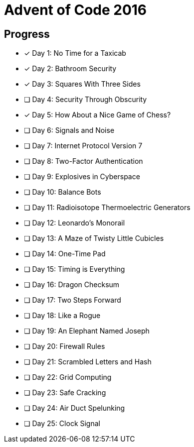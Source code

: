 = Advent of Code 2016

== Progress

* [*] Day 1: No Time for a Taxicab
* [*] Day 2: Bathroom Security
* [*] Day 3: Squares With Three Sides
* [ ] Day 4: Security Through Obscurity
* [*] Day 5: How About a Nice Game of Chess?
* [ ] Day 6: Signals and Noise
* [ ] Day 7: Internet Protocol Version 7
* [ ] Day 8: Two-Factor Authentication
* [ ] Day 9: Explosives in Cyberspace
* [ ] Day 10: Balance Bots
* [ ] Day 11: Radioisotope Thermoelectric Generators
* [ ] Day 12: Leonardo's Monorail
* [ ] Day 13: A Maze of Twisty Little Cubicles
* [ ] Day 14: One-Time Pad
* [ ] Day 15: Timing is Everything
* [ ] Day 16: Dragon Checksum
* [ ] Day 17: Two Steps Forward
* [ ] Day 18: Like a Rogue
* [ ] Day 19: An Elephant Named Joseph
* [ ] Day 20: Firewall Rules
* [ ] Day 21: Scrambled Letters and Hash
* [ ] Day 22: Grid Computing
* [ ] Day 23: Safe Cracking
* [ ] Day 24: Air Duct Spelunking
* [ ] Day 25: Clock Signal
